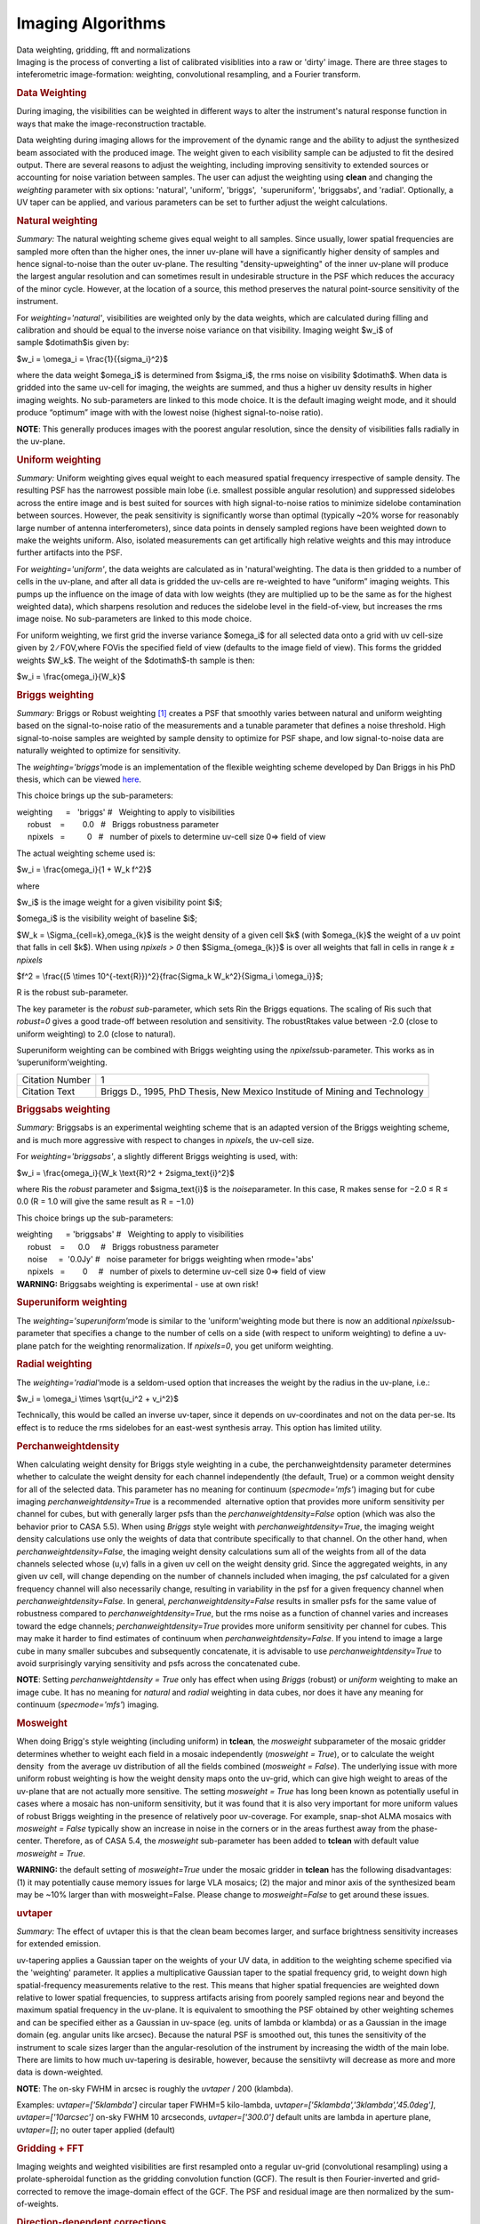 .. container::
   :name: viewlet-above-content-title

Imaging Algorithms
==================

.. container::
   :name: viewlet-below-content-title

.. container:: documentDescription description

   Data weighting, gridding, fft and normalizations

.. container:: section
   :name: viewlet-above-content-body

.. container:: section
   :name: content-core

   .. container::
      :name: parent-fieldname-text

      Imaging is the process of converting a list of calibrated
      visiblities into a raw or 'dirty' image. There are three stages to
      inteferometric image-formation: weighting, convolutional
      resampling, and a Fourier transform.

       

      .. rubric:: Data Weighting
         :name: data-weighting

      During imaging, the visibilities can be weighted in different ways
      to alter the instrument's natural response function in ways that
      make the image-reconstruction tractable.

      Data weighting during imaging allows for the improvement of the
      dynamic range and the ability to adjust the synthesized beam
      associated with the produced image. The weight given to each
      visibility sample can be adjusted to fit the desired output. There
      are several reasons to adjust the weighting, including improving
      sensitivity to extended sources or accounting for noise variation
      between samples. The user can adjust the weighting using **clean**
      and changing the *weighting* parameter with six options:
      'natural', 'uniform', 'briggs',  'superuniform', 'briggsabs', and
      'radial'. Optionally, a UV taper can be applied, and various
      parameters can be set to further adjust the weight calculations.

       

      .. rubric:: Natural weighting
         :name: natural-weighting

      *Summary:* The natural weighting scheme gives equal weight to all
      samples. Since usually, lower spatial frequencies are sampled more
      often than the higher ones, the inner uv-plane will have a
      significantly higher density of samples and hence signal-to-noise
      than the outer uv-plane. The resulting "density-upweighting" of
      the inner uv-plane will produce the largest angular resolution and
      can sometimes result in undesirable structure in the PSF which
      reduces the accuracy of the minor cycle. However, at the location
      of a source, this method preserves the natural point-source
      sensitivity of the instrument.

      For *weighting='natural'*, visibilities are weighted only by the
      data weights, which are calculated during filling and calibration
      and should be equal to the inverse noise variance on that
      visibility. Imaging weight $w_i$ of sample $\dot\imath$is given
      by:

      $w_i = \\omega_i = \\frac{1}{{\sigma_i}^2}$

      where the data weight $\omega_i$ is determined from $\sigma_i$,
      the rms noise on visibility $\dot\imath$. When data is gridded
      into the same uv-cell for imaging, the weights are summed, and
      thus a higher uv density results in higher imaging weights. No
      sub-parameters are linked to this mode choice. It is the default
      imaging weight mode, and it should produce “optimum” image with
      with the lowest noise (highest signal-to-noise ratio).

      .. container:: info-box

         **NOTE**: This generally produces images with the poorest
         angular resolution, since the density of visibilities falls
         radially in the uv-plane.

      .. rubric::  
         :name: section
         :class: nopar

      .. rubric:: Uniform weighting
         :name: uniform-weighting
         :class: nopar

      *Summary:* Uniform weighting gives equal weight to each measured
      spatial frequency irrespective of sample density. The resulting
      PSF has the narrowest possible main lobe (i.e. smallest possible
      angular resolution) and suppressed sidelobes across the entire
      image and is best suited for sources with high signal-to-noise
      ratios to minimize sidelobe contamination between sources.
      However, the peak sensitivity is significantly worse than optimal
      (typically ~20% worse for reasonably large number of antenna
      interferometers), since data points in densely sampled regions
      have been weighted down to make the weights uniform. Also,
      isolated measurements can get artifically high relative weights
      and this may introduce further artifacts into the PSF.

      For *weighting='uniform'*, the data weights are calculated as in
      'natural'weighting. The data is then gridded to a number of cells
      in the uv-plane, and after all data is gridded the uv-cells are
      re-weighted to have “uniform” imaging weights. This pumps up the
      influence on the image of data with low weights (they are
      multiplied up to be the same as for the highest weighted data),
      which sharpens resolution and reduces the sidelobe level in the
      field-of-view, but increases the rms image noise. No
      sub-parameters are linked to this mode choice.

      For uniform weighting, we first grid the inverse variance
      $\omega_i$ for all selected data onto a grid with uv cell-size
      given by 2 ∕ FOV,where FOVis the specified field of view (defaults
      to the image field of view). This forms the gridded weights $W_k$.
      The weight of the $\dot\imath$-th sample is then:

      $w_i = \\frac{\omega_i}{W_k}$

      .. rubric::  
         :name: section-1
         :class: noindent

      .. rubric:: Briggs weighting
         :name: briggs-weighting
         :class: noindent

      *Summary:* Briggs or Robust weighting `[1] <#cit>`__ creates a PSF
      that smoothly varies between natural and uniform weighting based
      on the signal-to-noise ratio of the measurements and a tunable
      parameter that defines a noise threshold. High signal-to-noise
      samples are weighted by sample density to optimize for PSF shape,
      and low signal-to-noise data are naturally weighted to optimize
      for sensitivity.

      The *weighting='briggs'*\ mode is an implementation of the
      flexible weighting scheme developed by Dan Briggs in his PhD
      thesis, which can be viewed
      `here <http://www.aoc.nrao.edu/dissertations/dbriggs/>`__.

      This choice brings up the sub-parameters:

      .. container:: casa-input-box

         | weighting      =   'briggs'  
           #   Weighting to apply to visibilities  
         |      robust    =        0.0   #   Briggs robustness parameter
            
         |      npixels   =          0   #   number of pixels to determine uv-cell size 0=> field of view

      The actual weighting scheme used is:

      $w_i = \\frac{\omega_i}{1 + W_k f^2}$

      where

      $w_i$ is the image weight for a given visibility point $i$;

      $\omega_i$ is the visibility weight of baseline $i$;

      $W_k = \\Sigma_{cell=k}\,\omega_{k}$ is the weight density of a
      given cell $k$ (with $\omega_{k}$ the weight of a uv point that
      falls in cell $k$). When using *npixels > 0* then
      $\Sigma_{\omega_{k}}$ is over all weights that fall in cells in
      range *k ± npixels*

      $f^2 = \\frac{(5 \\times 10^{-\text{R}})^2}{\frac{\Sigma_k
      W_k^2}{\Sigma_i \\omega_i}}$;

      R is the robust sub-parameter.

      The key parameter is the *robust sub-*\ parameter, which sets Rin
      the Briggs equations. The scaling of Ris such that *robust=0*
      gives a good trade-off between resolution and sensitivity. The
      robustRtakes value between -2.0 (close to uniform weighting) to
      2.0 (close to natural).

      Superuniform weighting can be combined with Briggs weighting using
      the *npixels*\ sub-parameter. This works as in
      ’superuniform’weighting.

      +-----------------------------------+-----------------------------------+
      | Citation Number                   | 1                                 |
      +-----------------------------------+-----------------------------------+
      | Citation Text                     | .. container::                    |
      |                                   |                                   |
      |                                   |    Briggs D., 1995, PhD Thesis,   |
      |                                   |    New Mexico Institude of Mining |
      |                                   |    and Technology                 |
      +-----------------------------------+-----------------------------------+

      .. rubric::  
         :name: section-2

      .. rubric:: Briggsabs weighting
         :name: briggsabs-weighting

      *Summary:* Briggsabs is an experimental weighting scheme that is
      an adapted version of the Briggs weighting scheme, and is much
      more aggressive with respect to changes in *npixels*, the uv-cell
      size.

      For *weighting='briggsabs'*, a slightly different Briggs weighting
      is used, with:

      $w_i = \\frac{\omega_i}{W_k \\text{R}^2 + 2\sigma_\text{i}^2}$

      where Ris the *robust* parameter and $\sigma_\text{i}$ is the
      *noise*\ parameter. In this case, R makes sense for −2.0 ≤ R ≤ 0.0
      (R = 1.0 will give the same result as R = −1.0)

      This choice brings up the sub-parameters:

      .. container:: casa-input-box

         | weighting      = 'briggsabs' 
           #   Weighting to apply to visibilities  
         |      robust    =      0.0     #   Briggs robustness parameter
            
         |      noise     =  '0.0Jy'    
           #   noise parameter for briggs weighting when rmode='abs' 
         |      npixels   =        0     #   number of pixels to determine uv-cell size 0=> field of view

       

      .. container:: alert-box

         **WARNING:** Briggsabs weighting is experimental - use at own
         risk!

       

      .. rubric:: Superuniform weighting
         :name: superuniform-weighting
         :class: noindent

      The *weighting='superuniform'*\ mode is similar to the
      'uniform'weighting mode but there is now an additional
      *npixels*\ sub-parameter that specifies a change to the number of
      cells on a side (with respect to uniform weighting) to define a
      uv-plane patch for the weighting renormalization. If
      *npixels=0*\ , you get uniform weighting.

       

      .. rubric:: Radial weighting
         :name: radial-weighting

      The *weighting='radial'*\ mode is a seldom-used option that
      increases the weight by the radius in the uv-plane, i.e.:

      $w_i = \\omega_i \\times \\sqrt{u_i^2 + v_i^2}$

      Technically, this would be called an inverse uv-taper, since it
      depends on uv-coordinates and not on the data per-se. Its effect
      is to reduce the rms sidelobes for an east-west synthesis array.
      This option has limited utility.

       

      .. rubric:: Perchanweightdensity
         :name: perchanweightdensity

      When calculating weight density for Briggs style weighting in a
      cube, the perchanweightdensity parameter determines whether to
      calculate the weight density for each channel independently (the
      default, True) or a common weight density for all of the
      selected data. This parameter has no meaning for continuum
      (*specmode='mfs'*) imaging but for cube imaging
      *perchanweightdensity=True* is a recommended  alternative option
      that provides more uniform sensitivity per channel for cubes, but
      with generally larger psfs than the *perchanweightdensity=False*
      option (which was also the behavior prior to CASA 5.5). When using
      *Briggs* style weight with *perchanweightdensity=True*, the
      imaging weight density calculations use only the weights of data
      that contribute specifically to that channel. On the other hand,
      when *perchanweightdensity=False*, the imaging weight density
      calculations sum all of the weights from all of the data channels
      selected whose (u,v) falls in a given uv cell on the weight
      density grid. Since the aggregated weights, in any given uv cell,
      will change depending on the number of channels included when
      imaging, the psf calculated for a given frequency channel will
      also necessarily change, resulting in variability in the psf for a
      given frequency channel when *perchanweightdensity=False*. In
      general, *perchanweightdensity=False* results in smaller psfs for
      the same value of robustness compared to
      *perchanweightdensity=True*, but the rms noise as a function of
      channel varies and increases toward the edge channels;
      *perchanweightdensity=True* provides more uniform sensitivity per
      channel for cubes. This may make it harder to find estimates of
      continuum when *perchanweightdensity=False*. If you intend to
      image a large cube in many smaller subcubes and subsequently
      concatenate, it is advisable to use *perchanweightdensity=True* to
      avoid surprisingly varying sensitivity and psfs across the
      concatenated cube.

      .. container:: info-box

         **NOTE**: Setting *perchanweightdensity = True* only has effect
         when using *Briggs* (robust) or *uniform* weighting to make an
         image cube. It has no meaning for *natural* and *radial*
         weighting in data cubes, nor does it have any meaning for
         continuum (*specmode='mfs'*) imaging.

      .. rubric::  
         :name: section-3
         :class: nopar

      .. rubric:: Mosweight
         :name: mosweight

      When doing Brigg's style weighting (including uniform) in
      **tclean**, the *mosweight* subparameter of the mosaic gridder
      determines whether to weight each field in a mosaic independently
      (*mosweight = True*), or to calculate the weight density  from the
      average uv distribution of all the fields combined (*mosweight =
      False*). The underlying issue with more uniform robust weighting
      is how the weight density maps onto the uv-grid, which can give
      high weight to areas of the uv-plane that are not actually more
      sensitive. The setting *mosweight = True* has long been known as
      potentially useful in cases where a mosaic has non-uniform
      sensitivity, but it was found that it is also very important for
      more uniform values of robust Briggs weighting in the presence of
      relatively poor uv-coverage. For example, snap-shot ALMA mosaics
      with *mosweight = False* typically show an increase in noise in
      the corners or in the areas furthest away from the phase-center.
      Therefore, as of CASA 5.4, the *mosweight* sub-parameter has been
      added to **tclean** with default value *mosweight = True*.

      .. container:: alert-box

         **WARNING:** the default setting of *mosweight=True* under the
         mosaic gridder in **tclean** has the following disadvantages:
         (1) it may potentially cause memory issues for large VLA
         mosaics; (2) the major and minor axis of the synthesized beam
         may be ~10% larger than with mosweight=False. Please change to
         *mosweight=False* to get around these issues.

      .. rubric::  
         :name: section-4

      .. rubric:: uvtaper
         :name: uvtaper

      *Summary:* The effect of uvtaper this is that the clean beam
      becomes larger, and surface brightness sensitivity increases for
      extended emission.

      uv-tapering applies a Gaussian taper on the weights of your UV
      data, in addition to the weighting scheme specified via the
      'weighting' parameter. It applies a multiplicative Gaussian taper
      to the spatial frequency grid, to weight down high
      spatial-frequency measurements relative to the rest. This means
      that higher spatial frequencies are weighted down relative to
      lower spatial frequencies, to suppress artifacts arising from
      poorely sampled regions near and beyond the maximum spatial
      frequency in the uv-plane. It is equivalent to smoothing the PSF
      obtained by other weighting schemes and can be specified either as
      a Gaussian in uv-space (eg. units of lambda or klambda) or as a
      Gaussian in the image domain (eg. angular units like arcsec).
      Because the natural PSF is smoothed out, this tunes the
      sensitivity of the instrument to scale sizes larger than the
      angular-resolution of the instrument by increasing the width of
      the main lobe. There are limits to how much uv-tapering is
      desirable, however, because the sensitiivty will decrease as more
      and more data is down-weighted.

      .. container:: info-box

         **NOTE**: The on-sky FWHM in arcsec is roughly the *uvtaper* /
         200 (klambda).

      Examples: uv\ *taper=['5klambda']* circular taper FWHM=5
      kilo-lambda, uv\ *taper=['5klambda','3klambda','45.0deg']*,
      *uvtaper=['10arcsec']* on-sky FWHM 10 arcseconds,
      *uvtaper=['300.0']* default units are lambda in aperture plane,
      uv\ *taper=[]*; no outer taper applied (default)

       

      |image1|

      .. rubric::  
         :name: section-5

      .. rubric:: Gridding + FFT
         :name: gridding-fft

      Imaging weights and weighted visibilities are first resampled onto
      a regular uv-grid (convolutional resampling) using a
      prolate-spheroidal function as the gridding convolution function
      (GCF). The result is then Fourier-inverted and grid-corrected to
      remove the image-domain effect of the GCF. The PSF and residual
      image are then normalized by the sum-of-weights.

       

      |image2|

       

      .. rubric:: Direction-dependent corrections
         :name: direction-dependent-corrections

      Basic gridding methods use prolate spheroidals for gridding
      (*gridder='standard'*) along with image-domain operations to
      correct for direction-dependent effects. More sophiticated, and
      computationally-intesitve methods
      (*gridder='wproject','widefield','mosaic','awproject'*) apply
      direction-dependent, time-variable and baseline-dependent
      corrections during gridding in the visibility-domain, by
      choosing/computing the appropriate gridding convolution kernel to
      use along with the imaging-weights.

      The figure below shows examples of kernels used for the following
      gridding methods: Standard, W-Projection, and A-Projection. 
      Combinations of wide-field corrections are done by convolving
      these kernels together.  For example, AW-Projection will convolve
      W-kernels with baseline aperture functions and possibly include a
      prolate spheroidal as well for its anti-aliasing properties.  
      Mosaicing is implemented as a phase gradient across the gridding
      convolution kernel calculated at the uv-cell resolution dictated
      by the full mosaic image size.

      In tclean, *gridder='mosaic'* uses Airy disk or polynomial models
      to construct azimuthally symmetric beams per antenna that are
      transformed into baseline convolution functions and used for
      gridding.  *gridder='awproject'* uses ray-traced models of antenna
      aperture illumination functions to construct GCFs per baseline and
      time (including azimuthal asymmetry, beam squint, and rotation
      with time).   More details are given in the `Wide Field
      Imaging <https://casa.nrao.edu/casadocs-devel/stable/imaging/synthesis-imaging/wide-field-imaging-full-primary-beam>`__
      page.

       

      |image3|

       

      Computing costs during gridding scale directly with the number of
      pixels needed to accurately describe each convolution kernel. The
      standard gridding kernel (prolate spheroid) typically has 3x3
      pixels. W-Projection kernels can range from 5x5 to a few hundred
      pixels on a side.  A-Projection kernels typically range from 8x8
      to 50x50 pixels.  When effects are combined by convolving together
      different kernels (for example A and W Projection), the kernel
      sizes increase accordingly. 

      Memory (and one-time computing costs) also scale with the number
      of distinct kernels that one must operate with. For example, a
      large number of different W-Projection kernels, or an array whose
      antenna illumination patterns are different enough between
      antennas that they need to be treated separately. In the case of a
      heterogenous array, each baseline illumination function can be
      different.  Additionally, if any of these aperture illumination
      based kernels are rotationally asymmetric, they will need to be
      rotated (or recomputed at different parallactic angles) as a
      function of time.  

       

      .. rubric:: Normalization
         :name: normalization

      After gridding and the FFT, images must be normalized (by the sum
      of weights, and optionally by some form of the primary beam
      weights) to ensure that the flux in the images represents
      sky-domain flux.

      .. rubric:: Sum-Of-Weights and Weight Images
         :name: sum-of-weights-and-weight-images

      The tclean task produces a number of output images used for
      normalization. The primary reason these are explicit images on
      disk (and not just internal temporary files in memory) is that for
      continuum paralellization, there is the need to accumulate
      numerators and denominators separately before the normalization
      step.  For the most part, end users can safely ignore the  output
      .weight,  .sumwt and .gridwt images.  However, their contents are
      documented here.

      .. rubric:: .sumwt 
         :name: sumwt

         A single-pixel image containing the sum-of-weights (or, the
      peak of the PSF). For natural weighting, this is just the sum of
      the data weights.  For other weighting schemes it contains the
      effect of the weighting algorithm. For instance, uniform weighting
      will typically produce a smaller sum-of-weights than natural
      weighting.    An approximate theoretical sensitivity can be
      computed as  sqrt( 1/sumwt ). A more accurate calculation requires
      a different calculation (LINK to some docs from GM on this).   In
      tclean, facetted imaging will produce one value of sumwt per facet
      as the normalizations are to be done separately per facet.  Also,
      for cube imaging, .sumwt will contain one value per image channel
      and it can be used to visualize the relative weights across the
      spectrum (and therefore expected image rms). This theoretical
      sensitivity information is printed to the logger after the PSF
      generation stage.

      .. rubric:: .weight 
         :name: weight

      Projection gridders such as 'mosaic' and 'awproject' use baseline
      aperture illumination functions for gridding.  The quantity in the
      .weight image represents the square of the PB, accumulated over
      baselines, time and frequency.   For mosaics, it includes a
      combination across pointing as well (although as can be seen from
      the equations in the mosaicing section, this is not accurate when
      weights between pointings differ considerably).

      .. rubric:: .gridwt 
         :name: gridwt

      A series of temporary images for cube imaging that are stored
      within the parallel .workdirectory, and which accumulate binned
      natural weights before the calculation of imaging weights.  This
      is not used for normalization anywhere after the initial image
      weighting stage.

       

      .. rubric:: Normalization Steps
         :name: normalization-steps

      .. rubric:: Standard Imaging
         :name: standard-imaging

      For gridders other than 'mosaic' and 'awproject', normalization of
      the image formed after gridding and the FFT is just the division
      by the sum of weights (read from the .sumwt image). This suffices
      to transform the image into units of sky brightness. This is the
      typical flat-noise normalization (see below).

      .. rubric:: Imaging with primary beams (and mosaics)
         :name: imaging-with-primary-beams-and-mosaics

      For *gridder='mosaic'* and 'awproject' that use baseline aperture
      illumination functions during gridding, the result is an
      additional instance of the PB in the images, which needs to be
      divided out.  Normalization involves three steps (a) division by
      the sum-of-weights (b) division by an average PB given by
      sqrt(weightimage) and (c) a scaling to move the peak of the PB =
      sqrt(weightimage) to 1.0.   This ensures that fluxes in the dirty
      image (and therefore those seen by the minor cycle) represent true
      sky fluxes in regions where the primary beam is at its peak value,
      or where the mosaic has a relatively constant flat sensitivity
      pattern.    The reverse operations of (b) and (c) are done before
      predicting a model image in the major cycle.   ( This description
      refers to flat-noise normalization, and corresponding changes are
      done for the other options ).

       

      .. rubric:: Types of normalization
         :name: types-of-normalization

      There are multiple ways of normalizing the residual image before
      beginning minor cycle iterations. One is to divide out the primary
      beam before deconvolution and another is to divide out the primary
      beam from the deconvolved image. Both approaches are valid, so it
      is important to clarify the difference between the two. A third
      option is included for completeness.

      | For all options, the 'pblimit' parameter controls regions in the
        image where PB-correction is actually computed. Regions below
        the pblimit cannot be normalized and are set to zero. For
        standard imaging, this refers only to the pb-corrected output
        image. For *gridder='mosaic'* and *'awproject'* it applies to
        the residual, restored and pb-corrected images.  A small value
        (e.g. *pblimit=0.01*) can be used to increase the region of the
        sky actually imaged. For *gridder='standard'*, there is no
        pb-based normalization during gridding and so the value of this
        parameter is ignored.
      | The sign of the pblimit parameter is used for a different
        purpose. If positive, it defines a T/F pixel mask that is
        attached to the output residual and restored images.  If
        negative, this T/F pixel mask is not included.  Please note that
        this pixel mask is different from the deconvolution mask used to
        control the region where CLEAN based algorithms will search for
        source peaks.  In order to set a deconvolution mask based on pb
        level, please use the 'pbmask' parameter.
      | Based on the above, please note that certain values of pblimit
        to avoid, are 1, -1, and 0. When the pblimit is set to 1 the
        entire image is masked as the user is specifying that no
        normalization or deconvolution happens if the PB gain is lower
        than 1, which leads to the entire image being masked. Setting
        the pblimit to -1 also results in no deconvolution as mentioned
        in the case where pblimit is 1 but there is no masking of the
        image. Finally a pblimit of zero is not feasible but rather a
        small value such as 1e-6 is used instead to make a really large
        wide field image.

      .. rubric:: Flat-noise
         :name: flat-noise

      The dirty image represents $I^{dirty} = I^{psf} \\star \\left(
      I^{PB} \\cdot I^{sky} \\right)$

      Primary-beam correction is not done before the minor cycle
      deconvolution. The dirty image is the instrument's response to the
      product of the sky and the primary beam, and therefore the model
      image will represent the product of the sky brightness and the
      average primary beam. The noise in the image is related directly
      to the measurement noise due to the interferometer, and is the
      same all across the image. The minor cycle can give equal weight
      to all flux components that it finds. At the end of deconvolution,
      the primary beam must be divided out of the restored image. This
      form of normalization is useful when the primary beam is the
      dominant direction-dependent effect because the images going into
      the minor cycle satisfy a convolution equation. It is also more
      appropriate for single-pointing fields-of-view.

      Imaging with the prolate spheroidal gridder will automatically
      give flat noise images.

      .. rubric:: Flat-sky
         :name: flat-sky

      The dirty image represents $I^{dirty} = \\frac{1}{I^{PB}} \\cdot
      \\left[I^{psf} \\star \\left( I^{PB} \\cdot I^{sky} \\right)
      \\right]$

      Approximate Primary-beam correction is done on the dirty image,
      before the minor cycle iterations. The amplitude of the flux
      components found during deconvolution will be free of the primary
      beam, and will represent the true sky. However, the image going
      into the minor cycle will not satisfy a convolution equation and
      the noise in the dirty image will be higher in regions where the
      primary-beam gain is low. Therefore, the minor cycle needs to
      account for this while searching for flux components (a
      signal-to-noise dependent CLEAN). This form of normalization is
      particularly useful for mosaic imaging where the sky brightness
      can extend across many pointings, or if there is an uneven
      distribution of weights across pointings. This is because joint
      mosaics are usually done for sources with spatial scales larger
      than the field-of-view of each antenna and which are not
      explicitly present in the measured data. In this situation,
      allowing the minor cycle to use flux components that span across
      beams of adjacent pointings is likely to provide a better
      constraint on the reconstruction of these unmeasured spatial
      frequencies, and produce smoother large-scale emission.

      .. rubric:: PB-square normalization
         :name: pb-square-normalization

      The dirty image represents $I^{dirty} = I^{PB} \\cdot \\left[
      I^{psf} \\star \\left( I^{PB} \\cdot I^{sky} \\right) \\right]$

      This third option (not currenly available for use, but supported
      internally) is to not do any PB-based divisions after the gridding
      and FFT (using *gridder='mosaic'* or 'awproject', but to let the
      minor cycle proceed as is.  Advantages of this approach are the
      elimination of error-inducing divisions by the primary beam
      (especially in low gain regions and near PB cut-off edges).

       

       

       

.. container:: section
   :name: viewlet-below-content-body

.. |image1| image:: https://casa.nrao.edu/casadocs-devel/stable/imaging/synthesis-imaging/fig_weighting.png/@@images/e88026bc-af4d-4af1-b8e7-f313db7543e1.png
   :class: image-inline
   :width: 497px
   :height: 312px
.. |image2| image:: https://casa.nrao.edu/casadocs-devel/stable/imaging/synthesis-imaging/figgridding.png/@@images/dcd70bdd-6012-4755-a9e1-7b62a2822668.png
   :class: image-inline
   :width: 271px
   :height: 277px
.. |image3| image:: https://casa.nrao.edu/casadocs-devel/stable/imaging/synthesis-imaging/gcfs.png/@@images/7343a46f-7b2b-4211-95ec-cc9f0a85d696.png
   :class: image-inline
   :width: 668px
   :height: 353px
